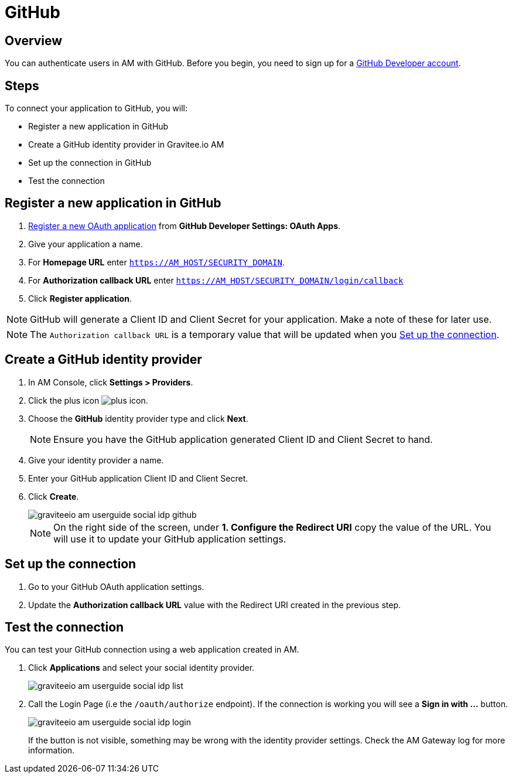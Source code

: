 = GitHub

== Overview

You can authenticate users in AM with GitHub. Before you begin, you need to sign up for a link:https://github.com/join[GitHub Developer account^].

== Steps

To connect your application to GitHub, you will:

- Register a new application in GitHub
- Create a GitHub identity provider in Gravitee.io AM
- Set up the connection in GitHub
- Test the connection

== Register a new application in GitHub

. link:https://github.com/settings/applications/new[Register a new OAuth application^] from *GitHub Developer Settings: OAuth Apps*.
. Give your application a name.
. For *Homepage URL* enter `https://AM_HOST/SECURITY_DOMAIN`.
. For *Authorization callback URL* enter `https://AM_HOST/SECURITY_DOMAIN/login/callback`
. Click *Register application*.

NOTE: GitHub will generate a Client ID and Client Secret for your application. Make a note of these for later use.

NOTE: The `Authorization callback URL` is a temporary value that will be updated when you link:/am/current/am_userguide_social_identity_provider_github.html#set_up_the_connection[Set up the connection].

== Create a GitHub identity provider

. In AM Console, click *Settings > Providers*.
. Click the plus icon image:icons/plus-icon.png[role="icon"].
. Choose the *GitHub* identity provider type and click *Next*.
+
NOTE: Ensure you have the GitHub application generated Client ID and Client Secret to hand.
+
. Give your identity provider a name.
. Enter your GitHub application Client ID and Client Secret.
. Click *Create*.
+
image::am/current/graviteeio-am-userguide-social-idp-github.png[]
+
NOTE: On the right side of the screen, under *1. Configure the Redirect URI* copy the value of the URL. You will use it to update your GitHub application settings.

== Set up the connection

. Go to your GitHub OAuth application settings.
. Update the *Authorization callback URL* value with the Redirect URI created in the previous step.

== Test the connection

You can test your GitHub connection using a web application created in AM.

. Click *Applications* and select your social identity provider.
+
image::am/current/graviteeio-am-userguide-social-idp-list.png[]
+
. Call the Login Page (i.e the `/oauth/authorize` endpoint). If the connection is working you will see a *Sign in with ...* button.
+
image::am/current/graviteeio-am-userguide-social-idp-login.png[]
+
If the button is not visible, something may be wrong with the identity provider settings. Check the AM Gateway log for more information.
